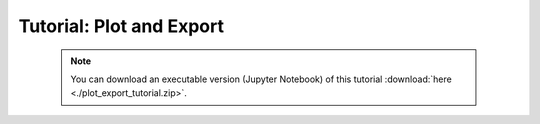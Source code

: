 Tutorial: Plot and Export
=========================

 .. note:: You can download an executable version (Jupyter Notebook) of this tutorial :download:`here <./plot_export_tutorial.zip>`.

.. raw:: html
   :file: static/plot_export_tutorial.html
